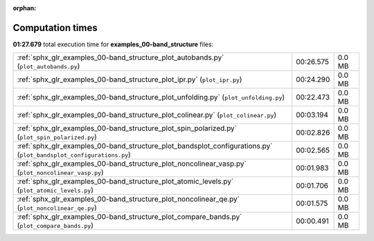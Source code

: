 
:orphan:

.. _sphx_glr_examples_00-band_structure_sg_execution_times:


Computation times
=================
**01:27.679** total execution time for **examples_00-band_structure** files:

+--------------------------------------------------------------------------------------------------------------------+-----------+--------+
| :ref:`sphx_glr_examples_00-band_structure_plot_autobands.py` (``plot_autobands.py``)                               | 00:26.575 | 0.0 MB |
+--------------------------------------------------------------------------------------------------------------------+-----------+--------+
| :ref:`sphx_glr_examples_00-band_structure_plot_ipr.py` (``plot_ipr.py``)                                           | 00:24.290 | 0.0 MB |
+--------------------------------------------------------------------------------------------------------------------+-----------+--------+
| :ref:`sphx_glr_examples_00-band_structure_plot_unfolding.py` (``plot_unfolding.py``)                               | 00:22.473 | 0.0 MB |
+--------------------------------------------------------------------------------------------------------------------+-----------+--------+
| :ref:`sphx_glr_examples_00-band_structure_plot_colinear.py` (``plot_colinear.py``)                                 | 00:03.194 | 0.0 MB |
+--------------------------------------------------------------------------------------------------------------------+-----------+--------+
| :ref:`sphx_glr_examples_00-band_structure_plot_spin_polarized.py` (``plot_spin_polarized.py``)                     | 00:02.826 | 0.0 MB |
+--------------------------------------------------------------------------------------------------------------------+-----------+--------+
| :ref:`sphx_glr_examples_00-band_structure_plot_bandsplot_configurations.py` (``plot_bandsplot_configurations.py``) | 00:02.565 | 0.0 MB |
+--------------------------------------------------------------------------------------------------------------------+-----------+--------+
| :ref:`sphx_glr_examples_00-band_structure_plot_noncolinear_vasp.py` (``plot_noncolinear_vasp.py``)                 | 00:01.983 | 0.0 MB |
+--------------------------------------------------------------------------------------------------------------------+-----------+--------+
| :ref:`sphx_glr_examples_00-band_structure_plot_atomic_levels.py` (``plot_atomic_levels.py``)                       | 00:01.706 | 0.0 MB |
+--------------------------------------------------------------------------------------------------------------------+-----------+--------+
| :ref:`sphx_glr_examples_00-band_structure_plot_noncolinear_qe.py` (``plot_noncolinear_qe.py``)                     | 00:01.575 | 0.0 MB |
+--------------------------------------------------------------------------------------------------------------------+-----------+--------+
| :ref:`sphx_glr_examples_00-band_structure_plot_compare_bands.py` (``plot_compare_bands.py``)                       | 00:00.491 | 0.0 MB |
+--------------------------------------------------------------------------------------------------------------------+-----------+--------+
